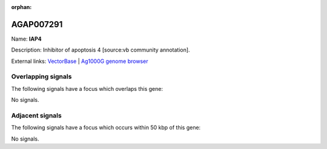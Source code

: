 :orphan:

AGAP007291
=============



Name: **IAP4**

Description: Inhibitor of apoptosis 4 [source:vb community annotation].

External links:
`VectorBase <https://www.vectorbase.org/Anopheles_gambiae/Gene/Summary?g=AGAP007291>`_ |
`Ag1000G genome browser <https://www.malariagen.net/apps/ag1000g/phase1-AR3/index.html?genome_region=2L:45018649-45021746#genomebrowser>`_

Overlapping signals
-------------------

The following signals have a focus which overlaps this gene:



No signals.



Adjacent signals
----------------

The following signals have a focus which occurs within 50 kbp of this gene:



No signals.


